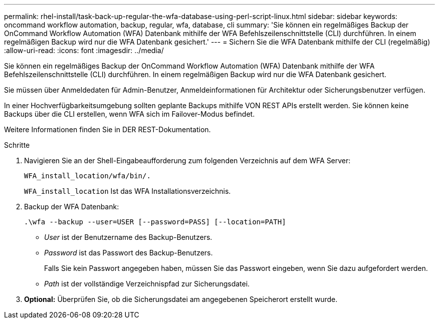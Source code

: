 ---
permalink: rhel-install/task-back-up-regular-the-wfa-database-using-perl-script-linux.html 
sidebar: sidebar 
keywords: oncommand workflow automation,  backup, regular, wfa, database, cli 
summary: 'Sie können ein regelmäßiges Backup der OnCommand Workflow Automation (WFA) Datenbank mithilfe der WFA Befehlszeilenschnittstelle (CLI) durchführen. In einem regelmäßigen Backup wird nur die WFA Datenbank gesichert.' 
---
= Sichern Sie die WFA Datenbank mithilfe der CLI (regelmäßig)
:allow-uri-read: 
:icons: font
:imagesdir: ../media/


[role="lead"]
Sie können ein regelmäßiges Backup der OnCommand Workflow Automation (WFA) Datenbank mithilfe der WFA Befehlszeilenschnittstelle (CLI) durchführen. In einem regelmäßigen Backup wird nur die WFA Datenbank gesichert.

Sie müssen über Anmeldedaten für Admin-Benutzer, Anmeldeinformationen für Architektur oder Sicherungsbenutzer verfügen.

In einer Hochverfügbarkeitsumgebung sollten geplante Backups mithilfe VON REST APIs erstellt werden. Sie können keine Backups über die CLI erstellen, wenn WFA sich im Failover-Modus befindet.

Weitere Informationen finden Sie in DER REST-Dokumentation.

.Schritte
. Navigieren Sie an der Shell-Eingabeaufforderung zum folgenden Verzeichnis auf dem WFA Server:
+
`WFA_install_location/wfa/bin/.`

+
`WFA_install_location` Ist das WFA Installationsverzeichnis.

. Backup der WFA Datenbank:
+
`.\wfa --backup --user=USER [--password=PASS] [--location=PATH]`

+
** _User_ ist der Benutzername des Backup-Benutzers.
** _Password_ ist das Passwort des Backup-Benutzers.
+
Falls Sie kein Passwort angegeben haben, müssen Sie das Passwort eingeben, wenn Sie dazu aufgefordert werden.

** _Path_ ist der vollständige Verzeichnispfad zur Sicherungsdatei.


. *Optional:* Überprüfen Sie, ob die Sicherungsdatei am angegebenen Speicherort erstellt wurde.

